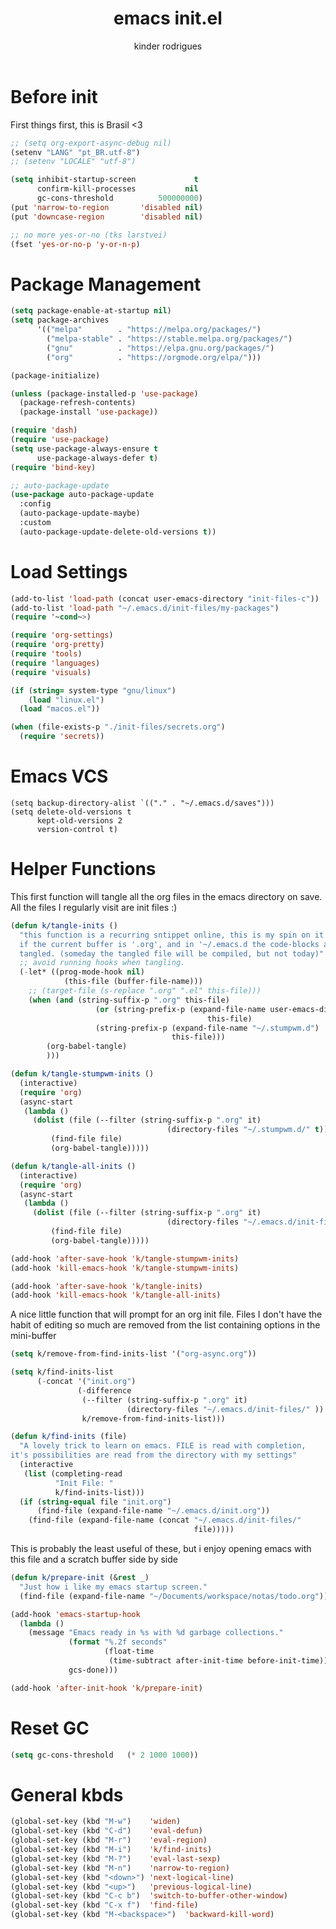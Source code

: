 #+title: emacs init.el
#+author: kinder rodrigues
#+email: ferraz.alkindar@gmail.com
#+startup: overview
#+property: header-args :comments yes :results silent :tangle yes
#+reveal_theme: night

* Before init
First things first, this is Brasil <3
#+begin_src emacs-lisp
;; (setq org-export-async-debug nil)
(setenv "LANG" "pt_BR.utf-8")
;; (setenv "LOCALE" "utf-8")

(setq inhibit-startup-screen             t
      confirm-kill-processes           nil
      gc-cons-threshold          500000000)
(put 'narrow-to-region       'disabled nil)
(put 'downcase-region        'disabled nil)

;; no more yes-or-no (tks larstvei)
(fset 'yes-or-no-p 'y-or-n-p)

#+end_src

* Package Management
#+begin_src emacs-lisp
(setq package-enable-at-startup nil)
(setq package-archives
      '(("melpa"        . "https://melpa.org/packages/")
        ("melpa-stable" . "https://stable.melpa.org/packages/")
        ("gnu"          . "https://elpa.gnu.org/packages/")
        ("org"          . "https://orgmode.org/elpa/")))

(package-initialize)

(unless (package-installed-p 'use-package)
  (package-refresh-contents)
  (package-install 'use-package))

(require 'dash)
(require 'use-package)
(setq use-package-always-ensure t
      use-package-always-defer t)
(require 'bind-key)

;; auto-package-update
(use-package auto-package-update
  :config
  (auto-package-update-maybe)
  :custom
  (auto-package-update-delete-old-versions t))
#+end_src

* Load Settings
#+begin_src emacs-lisp
(add-to-list 'load-path (concat user-emacs-directory "init-files-c"))
(add-to-list 'load-path "~/.emacs.d/init-files/my-packages")
(require '~cond~>)

(require 'org-settings)
(require 'org-pretty)
(require 'tools)
(require 'languages)
(require 'visuals)

(if (string= system-type "gnu/linux")
    (load "linux.el")
  (load "macos.el"))

(when (file-exists-p "./init-files/secrets.org")
  (require 'secrets))
#+end_src

* Emacs VCS
#+begin_src elisp
(setq backup-directory-alist `(("." . "~/.emacs.d/saves")))
(setq delete-old-versions t
      kept-old-versions 2
      version-control t)
#+end_src

* Helper Functions
This first function will tangle all the org files in the emacs
directory on save. All the files I regularly visit are init files :)
#+begin_src emacs-lisp
(defun k/tangle-inits ()
  "this function is a recurring sntippet online, this is my spin on it
  if the current buffer is '.org', and in '~/.emacs.d the code-blocks are
  tangled. (someday the tangled file will be compiled, but not today)"
  ;; avoid running hooks when tangling.
  (-let* ((prog-mode-hook nil)
	        (this-file (buffer-file-name)))
    ;; (target-file (s-replace ".org" ".el" this-file)))
    (when (and (string-suffix-p ".org" this-file)
		           (or (string-prefix-p (expand-file-name user-emacs-directory)
				                            this-file)
                   (string-prefix-p (expand-file-name "~/.stumpwm.d")
                                    this-file)))
	    (org-babel-tangle)
	    )))

(defun k/tangle-stumpwm-inits ()
  (interactive)
  (require 'org)
  (async-start
   (lambda ()
     (dolist (file (--filter (string-suffix-p ".org" it)
			                       (directory-files "~/.stumpwm.d/" t)))
	     (find-file file)
	     (org-babel-tangle)))))

(defun k/tangle-all-inits ()
  (interactive)
  (require 'org)
  (async-start
   (lambda ()
     (dolist (file (--filter (string-suffix-p ".org" it)
			                       (directory-files "~/.emacs.d/init-files/" t)))
	     (find-file file)
	     (org-babel-tangle)))))

(add-hook 'after-save-hook 'k/tangle-stumpwm-inits)
(add-hook 'kill-emacs-hook 'k/tangle-stumpwm-inits)

(add-hook 'after-save-hook 'k/tangle-inits)
(add-hook 'kill-emacs-hook 'k/tangle-all-inits)
#+end_src

A nice little function that will prompt for an org init file.
Files I don't have the habit of editing so much are removed from
the list containing options in the mini-buffer
#+begin_src emacs-lisp
(setq k/remove-from-find-inits-list '("org-async.org"))

(setq k/find-inits-list
      (-concat '("init.org")
               (-difference
                (--filter (string-suffix-p ".org" it)
                          (directory-files "~/.emacs.d/init-files/" ))
                k/remove-from-find-inits-list)))

(defun k/find-inits (file)
  "A lovely trick to learn on emacs. FILE is read with completion,
it's possibilities are read from the directory with my settings"
  (interactive
   (list (completing-read
          "Init File: "
          k/find-inits-list)))
  (if (string-equal file "init.org")
      (find-file (expand-file-name "~/.emacs.d/init.org"))
    (find-file (expand-file-name (concat "~/.emacs.d/init-files/"
                                         file)))))

#+end_src

This is probably the least useful of these, but i enjoy opening emacs
with this file and a scratch buffer side by side
#+begin_src emacs-lisp
(defun k/prepare-init (&rest _)
  "Just how i like my emacs startup screen."
  (find-file (expand-file-name "~/Documents/workspace/notas/todo.org")))

(add-hook 'emacs-startup-hook
  (lambda ()
    (message "Emacs ready in %s with %d garbage collections."
             (format "%.2f seconds"
                     (float-time
                      (time-subtract after-init-time before-init-time)))
             gcs-done)))

(add-hook 'after-init-hook 'k/prepare-init)
#+end_src

* Reset GC
#+begin_src emacs-lisp
(setq gc-cons-threshold   (* 2 1000 1000))
#+end_src

* General kbds
#+begin_src emacs-lisp
(global-set-key (kbd "M-w")    'widen)
(global-set-key (kbd "C-d")    'eval-defun)
(global-set-key (kbd "M-r")    'eval-region)
(global-set-key (kbd "M-i")    'k/find-inits)
(global-set-key (kbd "M-?")    'eval-last-sexp)
(global-set-key (kbd "M-n")    'narrow-to-region)
(global-set-key (kbd "<down>") 'next-logical-line)
(global-set-key (kbd "<up>")   'previous-logical-line)
(global-set-key (kbd "C-c b")  'switch-to-buffer-other-window)
(global-set-key (kbd "C-x f")  'find-file)
(global-set-key (kbd "M-<backspace>")  'backward-kill-word)
#+end_src

